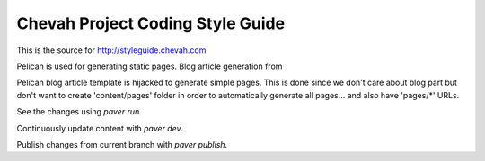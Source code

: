 Chevah Project Coding Style Guide
=================================

This is the source for http://styleguide.chevah.com

Pelican is used for generating static pages. Blog article generation from

Pelican blog article template is hijacked to generate simple pages.
This is done since we don't care about blog part but don't want to create
'content/pages' folder in order to automatically generate all pages...
and also have 'pages/*' URLs.

See the changes using `paver run`.

Continuously update content with `paver dev`.

Publish changes from current branch with `paver publish`.
